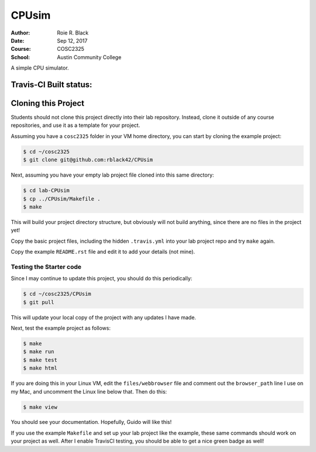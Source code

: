CPUsim
######

:Author: Roie R. Black
:Date: Sep 12, 2017
:Course: COSC2325
:School: Austin Community College

A simple CPU simulator.

Travis-CI Built status:
***********************

..  image::  https://travis-ci.org/rblack42/CPUsim.svg?branch=master

Cloning this Project
********************

Students should not clone this project directly into their lab repository.
Instead, clone it outside of any course repositories, and use it as a template
for your project. 

Assuming you have a ``cosc2325`` folder in your VM home directory, you can
start by cloning the example project:

..  code-block:: bash

    $ cd ~/cosc2325
    $ git clone git@github.com:rblack42/CPUsim

Next, assuming you have your empty lab project file cloned into this same
directory:

..  code-block:: bash

    $ cd lab-CPUsim
    $ cp ../CPUsim/Makefile .
    $ make

This will build your project directory structure, but obviously will not build
anything, since there are no files in the project yet!

Copy the basic project files, including the hidden ``.travis.yml`` into your
lab project repo and try ``make`` again.

Copy the example ``README.rst`` file and edit it to add your details (not mine).

Testing the Starter code
========================

Since I may continue to update this project, you should do this periodically:

..  code-block:: bash

    $ cd ~/cosc2325/CPUsim
    $ git pull

This will update your local copy of the project with any updates I have made.

Next, test the example project as follows:

..  code-block:: bash

    $ make
    $ make run
    $ make test
    $ make html

If you are doing this in your Linux VM, edit the ``files/webbrowser`` file and
comment out the ``browser_path`` line I use on my Mac, and uncomment the Linux
line below that. Then do this:

..  code-block:: bash

    $ make view

You should see your documentation. Hopefully, Guido will like this!

If you use the example ``Makefile`` and set up your lab project like the example, these same commands should work on your project as well. After I enable TravisCI testing, you should be able to get a nice green badge as well!

